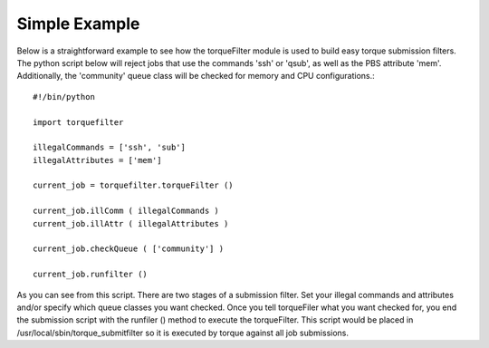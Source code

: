 
Simple Example
==============

Below is a straightforward example to see how the torqueFilter module is used
to build easy torque submission filters.  The python script below will reject
jobs that use the commands 'ssh' or 'qsub', as well as the PBS attribute 'mem'.
Additionally, the 'community' queue class will be checked for memory and CPU
configurations.::

    #!/bin/python

    import torquefilter

    illegalCommands = ['ssh', 'sub']
    illegalAttributes = ['mem']

    current_job = torquefilter.torqueFilter ()

    current_job.illComm ( illegalCommands )
    current_job.illAttr ( illegalAttributes )

    current_job.checkQueue ( ['community'] )

    current_job.runfilter ()


As you can see from this script.  There are two stages of a submission filter.
Set your illegal commands and attributes and/or specify which queue classes you
want checked.  Once you tell torqueFiler what you want checked for, you end the
submission script with the runfiler () method to execute the torqueFilter.
This script would be placed in /usr/local/sbin/torque_submitfilter so it is
executed by torque against all job submissions.

